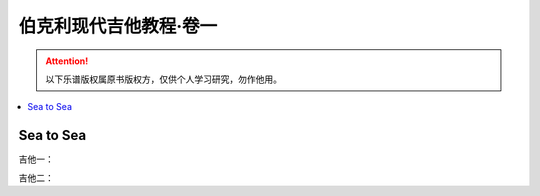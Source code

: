 =======================
伯克利现代吉他教程·卷一
=======================

.. book:: _
   :isbn: 9787103037393
   :status: Reading
   :startat: 2021-01-03

.. attention::

   以下乐谱版权属原书版权方，仅供个人学习研究，勿作他用。

.. contents::
   :local:

Sea to Sea
==========

吉他一：

吉他二：

.. tabbed:: 全曲

   .. lilyinclude:: ./sea-to-sea-2.ly
      :nofooter:
      :noedge:
      :loop:

.. tabbed:: 1-8 小节

   .. lilyinclude:: ./sea-to-sea-2-b1b8.ly
      :noheader:
      :nofooter:
      :noedge:
      :loop:

.. tabbed:: 9-16 小节

   .. lilyinclude:: ./sea-to-sea-2-b9b16.ly
      :noheader:
      :nofooter:
      :noedge:
      :loop:

.. tabbed:: 17-24 小节

   .. lilyinclude:: ./sea-to-sea-2-b17b24.ly
      :noheader:
      :nofooter:
      :noedge:
      :loop:

.. tabbed:: 25-32 小节

   .. lilyinclude:: ./sea-to-sea-2-b25b32.ly
      :noheader:
      :nofooter:
      :noedge:
      :loop:
